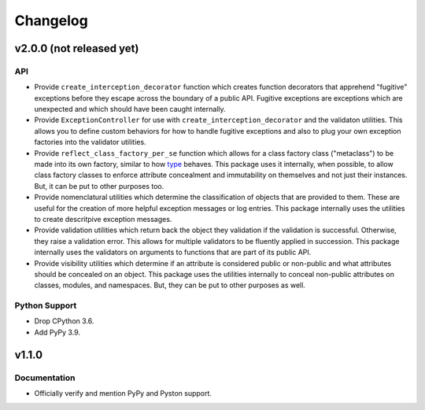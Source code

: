 .. vim: set fileencoding=utf-8:
.. -*- coding: utf-8 -*-
.. +--------------------------------------------------------------------------+
   |                                                                          |
   | Licensed under the Apache License, Version 2.0 (the "License");          |
   | you may not use this file except in compliance with the License.         |
   | You may obtain a copy of the License at                                  |
   |                                                                          |
   |     http://www.apache.org/licenses/LICENSE-2.0                           |
   |                                                                          |
   | Unless required by applicable law or agreed to in writing, software      |
   | distributed under the License is distributed on an "AS IS" BASIS,        |
   | WITHOUT WARRANTIES OR CONDITIONS OF ANY KIND, either express or implied. |
   | See the License for the specific language governing permissions and      |
   | limitations under the License.                                           |
   |                                                                          |
   +--------------------------------------------------------------------------+

Changelog
===============================================================================

v2.0.0 (not released yet)
-------------------------------------------------------------------------------

API
~~~~~~~~~~~~~~~~~~~~~~~~~~~~~~~~~~~~~~~~~~~~~~~~~~~~~~~~~~~~~~~~~~~~~~~~~~~~~~~

* Provide ``create_interception_decorator`` function which creates function
  decorators that apprehend "fugitive" exceptions before they escape across the
  boundary of a public API. Fugitive exceptions are exceptions which are
  unexpected and which should have been caught internally.

* Provide ``ExceptionController`` for use with
  ``create_interception_decorator`` and the validaton utilities. This allows
  you to define custom behaviors for how to handle fugitive exceptions and also
  to plug your own exception factories into the validator utilities.

* Provide ``reflect_class_factory_per_se`` function which allows for a class
  factory class ("metaclass") to be made into its own factory, similar to how
  `type <https://docs.python.org/3/library/functions.html#type>`_ behaves. This
  package uses it internally, when possible, to allow class factory classes to
  enforce attribute concealment and immutability on themselves and not just
  their instances. But, it can be put to other purposes too.

* Provide nomenclatural utilities which determine the classification of objects
  that are provided to them. These are useful for the creation of more helpful
  exception messages or log entries. This package internally uses the utilities
  to create descritpive exception messages.

* Provide validation utilities which return back the object they validation if
  the validation is successful. Otherwise, they raise a validation error. This
  allows for multiple validators to be fluently applied in succession. This
  package internally uses the validators on arguments to functions that are
  part of its public API.

* Provide visibility utilities which determine if an attribute is considered
  public or non-public and what attributes should be concealed on an object.
  This package uses the utilities internally to conceal non-public attributes
  on classes, modules, and namespaces. But, they can be put to other purposes
  as well.

Python Support
~~~~~~~~~~~~~~~~~~~~~~~~~~~~~~~~~~~~~~~~~~~~~~~~~~~~~~~~~~~~~~~~~~~~~~~~~~~~~~~

* Drop CPython 3.6.

* Add PyPy 3.9.

v1.1.0
-------------------------------------------------------------------------------

Documentation
~~~~~~~~~~~~~~~~~~~~~~~~~~~~~~~~~~~~~~~~~~~~~~~~~~~~~~~~~~~~~~~~~~~~~~~~~~~~~~~

* Officially verify and mention PyPy and Pyston support.
